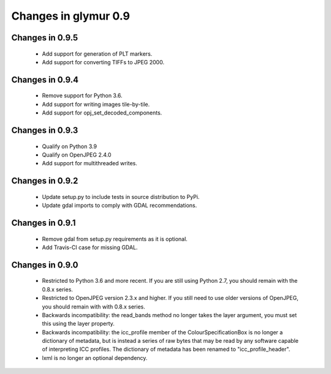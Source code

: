 #####################
Changes in glymur 0.9
#####################

****************
Changes in 0.9.5
****************

    * Add support for generation of PLT markers.
    * Add support for converting TIFFs to JPEG 2000.

****************
Changes in 0.9.4
****************

    * Remove support for Python 3.6.
    * Add support for writing images tile-by-tile.
    * Add support for opj_set_decoded_components.

****************
Changes in 0.9.3
****************

    * Qualify on Python 3.9
    * Qualify on OpenJPEG 2.4.0
    * Add support for multithreaded writes.

****************
Changes in 0.9.2
****************

    * Update setup.py to include tests in source distribution to PyPi.
    * Update gdal imports to comply with GDAL recommendations.

****************
Changes in 0.9.1
****************

    * Remove gdal from setup.py requirements as it is optional.
    * Add Travis-CI case for missing GDAL.

****************
Changes in 0.9.0
****************

    * Restricted to Python 3.6 and more recent.  If you are still using Python 2.7, you should remain with the 0.8.x series.
    * Restricted to OpenJPEG version 2.3.x and higher.  If you still need to use older versions of OpenJPEG, you should remain with with 0.8.x series.
    * Backwards incompatibility: the read_bands method no longer takes the layer argument, you must set this using the layer property.
    * Backwards incompatibility: the icc_profile member of the ColourSpecificationBox is no longer a dictionary of metadata, but is instead a series of raw bytes that may be read by any software capable of interpreting ICC profiles.  The dictionary of metadata has been renamed to "icc_profile_header".
    * lxml is no longer an optional dependency.
